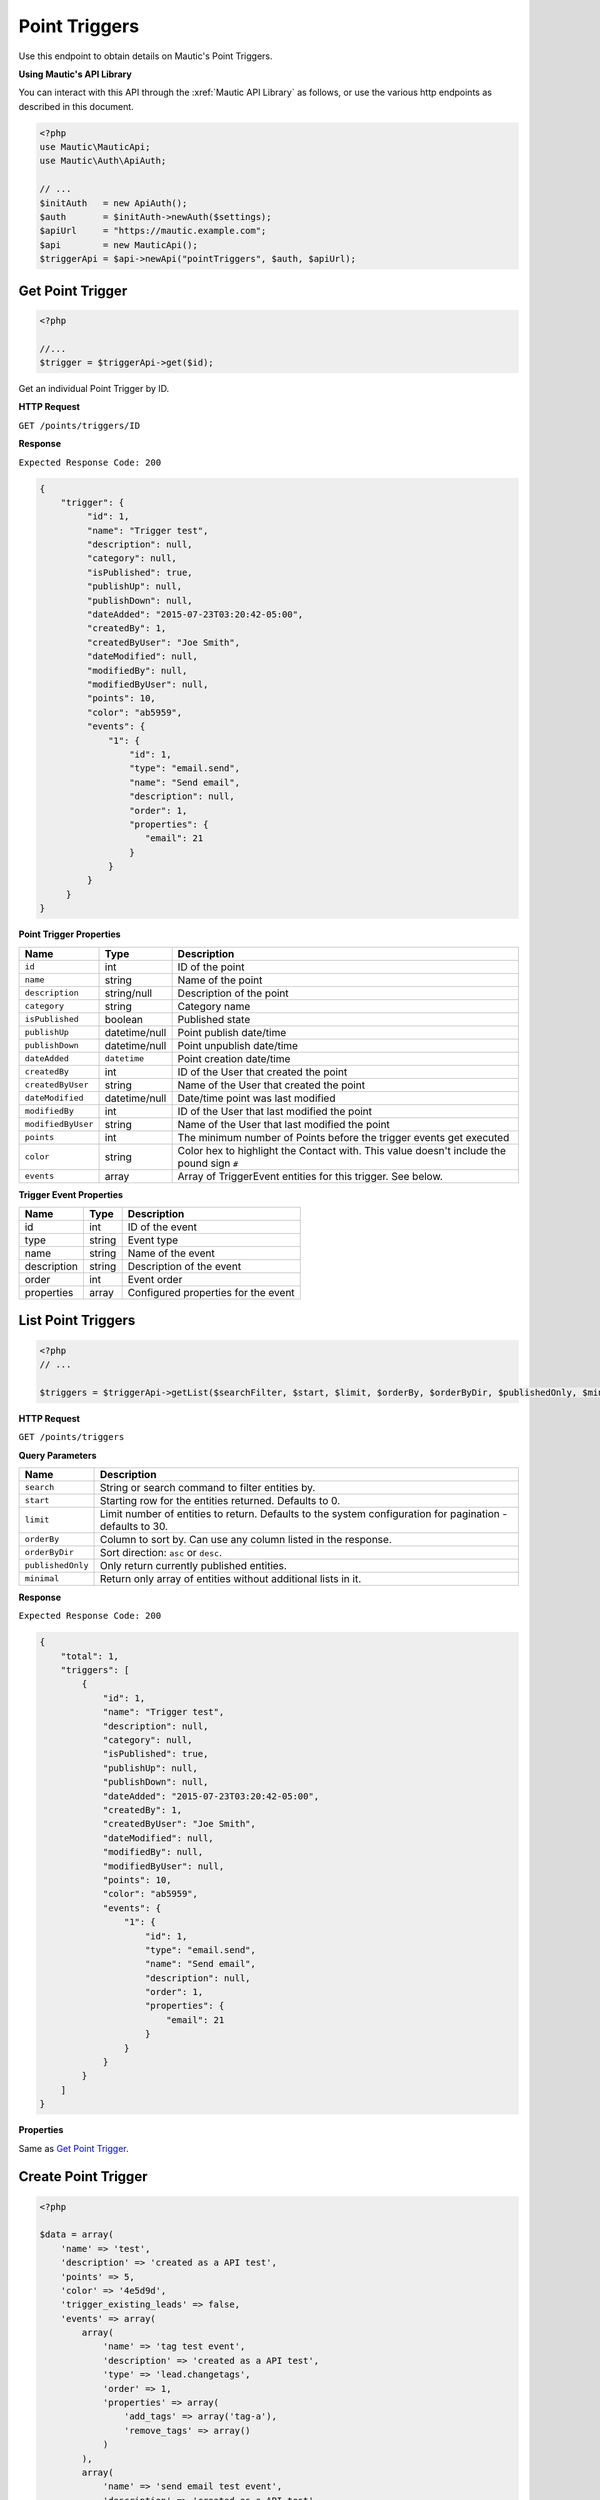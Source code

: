 Point Triggers
##############

Use this endpoint to obtain details on Mautic's Point Triggers.

**Using Mautic's API Library**

You can interact with this API through the :xref:`Mautic API Library` as follows, or use the various http endpoints as described in this document.

.. code-block:: php

   <?php
   use Mautic\MauticApi;
   use Mautic\Auth\ApiAuth;

   // ...
   $initAuth   = new ApiAuth();
   $auth       = $initAuth->newAuth($settings);
   $apiUrl     = "https://mautic.example.com";
   $api        = new MauticApi();
   $triggerApi = $api->newApi("pointTriggers", $auth, $apiUrl);

.. vale off

Get Point Trigger
*****************

.. vale on

.. code-block:: php

   <?php

   //...
   $trigger = $triggerApi->get($id);

Get an individual Point Trigger by ID.

.. vale off

**HTTP Request**

.. vale on

``GET /points/triggers/ID``

**Response**

``Expected Response Code: 200``

.. code-block:: json

   {
       "trigger": {
            "id": 1,
            "name": "Trigger test",
            "description": null,
            "category": null,      
            "isPublished": true,      
            "publishUp": null,
            "publishDown": null,
            "dateAdded": "2015-07-23T03:20:42-05:00",
            "createdBy": 1,
            "createdByUser": "Joe Smith",
            "dateModified": null,
            "modifiedBy": null,
            "modifiedByUser": null,
            "points": 10,
            "color": "ab5959",
            "events": {
                "1": {
                    "id": 1,
                    "type": "email.send",
                    "name": "Send email",
                    "description": null,
                    "order": 1,
                    "properties": {
                       "email": 21
                    }
                }
            }
        }
   }

**Point Trigger Properties**

.. list-table::
   :header-rows: 1

   * - Name
     - Type
     - Description
   * - ``id``
     - int
     - ID of the point
   * - ``name``
     - string
     - Name of the point
   * - ``description``
     - string/null
     - Description of the point
   * - ``category``
     - string
     - Category name
   * - ``isPublished``
     - boolean
     - Published state
   * - ``publishUp``
     - datetime/null
     - Point publish date/time
   * - ``publishDown``
     - datetime/null
     - Point unpublish date/time
   * - ``dateAdded``
     - ``datetime``
     - Point creation date/time
   * - ``createdBy``
     - int
     - ID of the User that created the point
   * - ``createdByUser``
     - string
     - Name of the User that created the point
   * - ``dateModified``
     - datetime/null
     - Date/time point was last modified
   * - ``modifiedBy``
     - int
     - ID of the User that last modified the point
   * - ``modifiedByUser``
     - string
     - Name of the User that last modified the point
   * - ``points``
     - int
     - The minimum number of Points before the trigger events get executed
   * - ``color``
     - string
     - Color hex to highlight the Contact with. This value doesn't include the pound sign ``#``
   * - ``events``
     - array
     - Array of TriggerEvent entities for this trigger. See below.


**Trigger Event Properties**

.. list-table::
   :header-rows: 1

   * - Name
     - Type
     - Description
   * - id
     - int
     - ID of the event
   * - type
     - string
     - Event type
   * - name
     - string
     - Name of the event
   * - description
     - string
     - Description of the event
   * - order
     - int
     - Event order
   * - properties
     - array
     - Configured properties for the event

.. vale off

List Point Triggers
*******************

.. vale on

.. code-block:: php

   <?php
   // ...

   $triggers = $triggerApi->getList($searchFilter, $start, $limit, $orderBy, $orderByDir, $publishedOnly, $minimal);

.. vale off

**HTTP Request**

.. vale on

``GET /points/triggers``

**Query Parameters**

.. list-table::
   :header-rows: 1

   * - Name
     - Description
   * - ``search``
     - String or search command to filter entities by.
   * - ``start``
     - Starting row for the entities returned. Defaults to 0.
   * - ``limit``
     - Limit number of entities to return. Defaults to the system configuration for pagination - defaults to 30.
   * - ``orderBy``
     - Column to sort by. Can use any column listed in the response.
   * - ``orderByDir``
     - Sort direction: ``asc`` or ``desc``.
   * - ``publishedOnly``
     - Only return currently published entities.
   * - ``minimal``
     - Return only array of entities without additional lists in it.


**Response**

``Expected Response Code: 200``

.. code-block:: json

   {
       "total": 1,
       "triggers": [
           {
               "id": 1,
               "name": "Trigger test",
               "description": null,
               "category": null,      
               "isPublished": true,      
               "publishUp": null,
               "publishDown": null,
               "dateAdded": "2015-07-23T03:20:42-05:00",
               "createdBy": 1,
               "createdByUser": "Joe Smith",
               "dateModified": null,
               "modifiedBy": null,
               "modifiedByUser": null,
               "points": 10,
               "color": "ab5959",
               "events": {
                   "1": {
                       "id": 1,
                       "type": "email.send",
                       "name": "Send email",
                       "description": null,
                       "order": 1,
                       "properties": {
                           "email": 21
                       }
                   }
               }
           }
       ]
   }

**Properties**

Same as `Get Point Trigger <#get-point-trigger>`_.

.. vale off

Create Point Trigger
********************

.. vale on

.. code-block:: php

   <?php 

   $data = array(
       'name' => 'test',
       'description' => 'created as a API test',
       'points' => 5,
       'color' => '4e5d9d',
       'trigger_existing_leads' => false,
       'events' => array(
           array(
               'name' => 'tag test event',
               'description' => 'created as a API test',
               'type' => 'lead.changetags',
               'order' => 1,
               'properties' => array(
                   'add_tags' => array('tag-a'),
                   'remove_tags' => array()
               )
           ),
           array(
               'name' => 'send email test event',
               'description' => 'created as a API test',
               'type' => 'email.send',
               'order' => 2,
               'properties' => array(
                   'email' => 1
               )
           )
       )
   );

   $trigger = $triggerApi->create($data);

Create a new Point Trigger.

.. vale off

**HTTP Request**

.. vale on

``POST /points/triggers/new``

**POST Parameters**

Same as `Get Point Trigger <#get-point-trigger>`_. You can create or edit Point Trigger events via the Point Trigger event arrays placed in the Point Trigger array.

**Response**

``Expected Response Code: 201``

**Properties**

Same as `Get Point Trigger <#get-point-trigger>`_.

.. vale off

Edit Point Trigger
******************

.. vale on

.. code-block:: php

   <?php

   $id   = 1;
   $data = array(
       'name' => 'test',
       'description' => 'created as a API test',
       'points' => 5,
       'color' => '4e5d9d',
       'trigger_existing_leads' => false,
       'events' => array(
           array(
               'name' => 'tag test event',
               'description' => 'created as a API test',
               'type' => 'lead.changetags',
               'order' => 1,
               'properties' => array(
                   'add_tags' => array('tag-a'),
                   'remove_tags' => array()
               )
           ),
           array(
               'name' => 'send email test event',
               'description' => 'created as a API test',
               'type' => 'email.send',
               'order' => 2,
               'properties' => array(
                   'email' => 1
               )
           )
       )
   );

   // Create new a Point Trigger of ID 1 isn't found?
   $createIfNotFound = true;

   $trigger = $triggerApi->edit($id, $data, $createIfNotFound);

Edit a new Point Trigger. Note that this supports PUT or PATCH depending on the desired behavior.

**PUT** creates a Point Trigger if the given ID doesn't exist and clears all the Point Trigger information, adds the information from the request. Point Trigger events also get deleted if not present in the request.

**PATCH** fails if the Point Trigger with the given ID doesn't exist and updates the Point Trigger field values with the values Point Trigger the request.

.. vale off

**HTTP Request**

.. vale on

To edit a Point Trigger and return a 404 if the Point Trigger isn't found:

``PATCH /points/triggers/ID/edit``

To edit a Point Trigger and create a new one if the Point Trigger isn't found:

``PUT /points/triggers/ID/edit``

**POST Parameters**

Same as `Get Point Trigger <#get-point-trigger>`_. You can create or edit Point Trigger events via the Point Triggers event arrays placed in the Point Trigger array.

**Response**

If ``PUT``, the expected response code is ``200`` if editing an existing Point Trigger or ``201`` if creating a new one.

If ``PATCH``, the expected response code is ``200``.

**Properties**

Same as `Get Point Trigger <#get-point-trigger>`_.

.. vale off

Delete Point Trigger
********************

.. vale on

.. code-block:: php

   <?php

   $trigger = $triggerApi->delete($id);

Delete a Point Trigger.

.. vale off

**HTTP Request**

.. vale on

``DELETE /points/triggers/ID/delete``

**Response**

``Expected Response Code: 200``

**Properties**

Same as `Get Point Trigger <#get-point-trigger>`_.

.. vale off

Delete Point Trigger Events
***************************

.. vale on

The following examples show how to delete events with ID 56 and 59.

.. code-block:: php

   <?php

   $trigger = $triggerApi->deleteFields($triggerId, array(56, 59));

Delete a Point Trigger event.

.. vale off

**HTTP Request**

.. vale on

``DELETE /points/triggers/ID/events/delete?events[]=56&events[]=59``

**Response**

``Expected Response Code: 200``

**Properties**

Same as `Get Point Trigger <#get-point-trigger>`_.

.. vale off

Get Point Trigger Event Types
*****************************

.. vale on

.. code-block:: php

   <?php

   $point = $pointApi->getEventTypes();

Get array of available Point Trigger Event Types

.. vale off

**HTTP Request**

.. vale on

``GET /points/triggers/events/types``

**Response**

``Expected Response Code: 200``

.. code-block:: json

   {  
       "eventTypes":{  
           "campaign.changecampaign":"Modify contact's campaigns",
           "lead.changelists":"Modify contact's segments",
           "lead.changetags":"Modify contact's tags",
           "plugin.leadpush":"Push contact to integration",
           "email.send":"Send an email"
       }
   }
